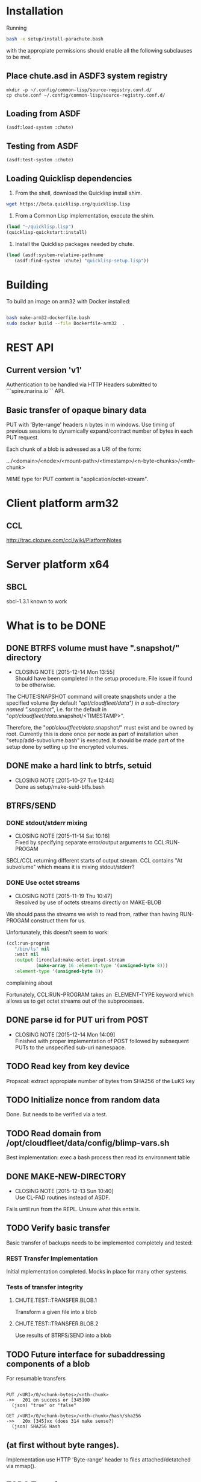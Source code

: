 #+TITLE Parachute: a zero knowledge backup system
* Installation

  Running 
#+NAME:  Basic installation of parachute in one command
#+BEGIN_SRC sh
bash -x setup/install-parachute.bash
#+END_SRC
  with the appropiate permissions should enable all the following
  subclauses to be met.
** Place chute.asd in ASDF3 system registry
#+NAME: Configuration of ASDF3 system registry to find blimp-parachute
#+BEGIN_SRC
    mkdir -p ~/.config/common-lisp/source-registry.conf.d/
    cp chute.conf ~/.config/common-lisp/source-registry.conf.d/
#+END_SRC    

** Loading from ASDF
#+BEGIN_SRC
    (asdf:load-system :chute)
#+END_SRC    

** Testing from ASDF
#+BEGIN_SRC
    (asdf:test-system :chute)
#+END_SRC    

** Loading Quicklisp dependencies
1.  From the shell, download the Quicklisp install shim.
#+BEGIN_SRC sh
  wget https://beta.quicklisp.org/quicklisp.lisp
#+END_SRC  

2.  From a Common Lisp implementation, execute the shim.
#+BEGIN_SRC lisp
  (load "~/quicklisp.lisp")
  (quicklisp-quickstart:install)
#+END_SRC

3.  Install the Quicklisp packages needed by chute.
#+BEGIN_SRC lisp
 (load (asdf:system-relative-pathname 
    (asdf:find-system :chute) "quicklisp-setup.lisp"))
#+END_SRC    

* Building
To build an image on arm32 with Docker installed:
#+BEGIN_SRC sh

    bash make-arm32-dockerfile.bash 
    sudo docker build --file Dockerfile-arm32  . 

#+END_SRC
* REST API
** Current version 'v1'
#+NAME: Fundamental Chute REST API
#+BEGIN_ASCII
    -->  POST /chute/blob/
    (index.json)                
    <--  201 Resource Created or [45]xx Error
    ("/new/uri/to/use")


    -->  GET /chute/blob/<URI>/index.json              
    nil
    <--  200 Original or 304 Not Modified or [45]xx Error
    (index.json) or nil


    -->  PUT /chute/blob/<URI>/0    
    (application/octet-bytes)
    <--  201 Ok
    (json) "true" or "false" 


    -->  GET /chute/blob/<URI>/0
    <--  200 
    (json) SHA256 Hash

#+END_ASCII

Authentication to be handled via HTTP Headers submitted to
```spire.marina.io``` API.

** Basic transfer of opaque binary data

PUT with 'Byte-range' headers n bytes in m windows.  Use timing of
previous sessions to dynamically expand/contract number of bytes in
each PUT request.

Each chunk of a blob is adressed as a URI of the form:


    .../<domain>/<node>/<mount-path>/<timestamp>/<n-byte-chunks>/<mth-chunk>


MIME type for PUT content is "application/octet-stream".

* Client platform arm32
** CCL 
http://trac.clozure.com/ccl/wiki/PlatformNotes
* Server platform x64
** SBCL
sbcl-1.3.1 known to work
* What is to be DONE
** DONE BTRFS volume must have ".snapshot/" directory
   CLOSED: [2015-12-14 Mon 13:55]
   - CLOSING NOTE [2015-12-14 Mon 13:55] \\
     Should have been completed in the setup procedure.  File issue if
     found to be otherwise.
The CHUTE:SNAPSHOT command will create snapshots under a the specified
volume (by default "/opt/cloudfleet/data") in a sub-directory named
".snapshot/", i.e. for the default in
"/opt/cloudfleet/data/.snapshot/<TIMESTAMP>".

Therefore, the "/opt/cloudfleet/data/.snapshot/" must exist and be
owned by root.  Currently this is done once per node as part of
installation when "setup/add-subvolume.bash" is executed.  It should
be made part of the setup done by setting up the encrypted volumes.

** DONE make a hard link to btrfs, setuid
   CLOSED: [2015-10-27 Tue 12:44]
   - CLOSING NOTE [2015-10-27 Tue 12:44] \\
     Done as setup/make-suid-btfs.bash

**  BTRFS/SEND
*** DONE stdout/stderr mixing
    CLOSED: [2015-11-14 Sat 10:16]
    - CLOSING NOTE [2015-11-14 Sat 10:16] \\
      Fixed by specifying separate error/output arguments to CCL:RUN-PROGAM
SBCL/CCL returning different starts of output stream.  CCL contains
"At subvolume" which means it is mixing stdout/stderr?

*** DONE Use octet streams
    CLOSED: [2015-11-19 Thu 10:47]
    - CLOSING NOTE [2015-11-19 Thu 10:47] \\
      Resolved by use of octets streams directly on MAKE-BLOB
We should pass the streams we wish to read from, rather than having
RUN-PROGAM construct them for us.

Unfortunately, this doesn't seem to work:
#+BEGIN_SRC lisp
  (ccl:run-program
     "/bin/ls" nil
     :wait nil
     :output (ironclad:make-octet-input-stream
             (make-array 16 :element-type '(unsigned-byte 8)))
     :element-type '(unsigned-byte 8))
#+END_SRC

complaining about

#+BEGIN_ASCII
There is no applicable method for the generic function:
  #<STANDARD-GENERIC-FUNCTION STREAM-WRITE-VECTOR #x30200006518F>
when called with arguments:
  (#<IRONCLAD::OCTET-INPUT-STREAM #x3020023CA75D> "chute
LICENSE
parachute.org
setup
...
#+END_ASCII

Fortunately, CCL:RUN-PROGRAM takes an :ELEMENT-TYPE keyword which
allows us to get octet streams out of the subprocesses.

** DONE parse id for PUT uri from POST
   CLOSED: [2015-12-14 Mon 14:09]
   - CLOSING NOTE [2015-12-14 Mon 14:09] \\
     Finished with proper implementation of POST followed by subsequent
     PUTs to the unspecified sub-uri namespace.
** TODO Read key from key device
Propsoal:  extract appropiate number of bytes from SHA256 of the LuKS key
** TODO Initialize nonce from random data
Done.  But needs to be verified via a test.
** TODO Read domain from /opt/cloudfleet/data/config/blimp-vars.sh

Best implementation:  exec a bash process then read its environment table
** DONE MAKE-NEW-DIRECTORY 
   CLOSED: [2015-12-13 Sun 10:40]
   - CLOSING NOTE [2015-12-13 Sun 10:40] \\
     Use CL-FAD routines instead of ASDF.
Fails until run from the REPL.  Unsure what this entails.
** TODO Verify basic transfer
Basic transfer of backups needs to be implemented completely and
tested:

*** REST Transfer Implementation
Initial mplementation completed.  Mocks in place for many other
systems.

*** Tests of transfer integrity


**** CHUTE.TEST::TRANSFER.BLOB.1  
Transform a given file into a blob

**** CHUTE.TEST::TRANSFER.BLOB.2  

Use results of BTRFS/SEND into a blob 

** TODO Future interface for subaddressing components of a blob
For resumable transfers

#+NAME: REST for resumable transfers
#+BEGIN_SRC

                PUT /<URI>/0/<chunk-bytes>/<nth-chunk>
                ->>   201 on success or [345]00 
                  (json) "true" or "false"

                GET /<URI>/0/<chunk-bytes>/<nth-chunk>/hash/sha256  
                ->>   20x [345]xx (does 314 make sense?)
                  (json) SHA256 Hash
#+END_SRC

** (at first without byte ranges).
Implementation use HTTP 'Byte-range' header to files attached/detatched via mmap().

** TODO Tests for use cases
** TODO Metadata transcriptions
*** URI Scheme for previous link
** TODO Generalize filesytem snapshoting abstraction 
Implement ZFS.
* Notes
** Osicat failing to grovel
<https://github.com/osicat/osicat/pull/11/files>
* Colophon
#+BEGIN_ASCII
        <mark@evenson.eu>
        Created: 01-OCT-2015
        Revised: <2017-11-28 Tue 09:53>
#+END_ASCII

